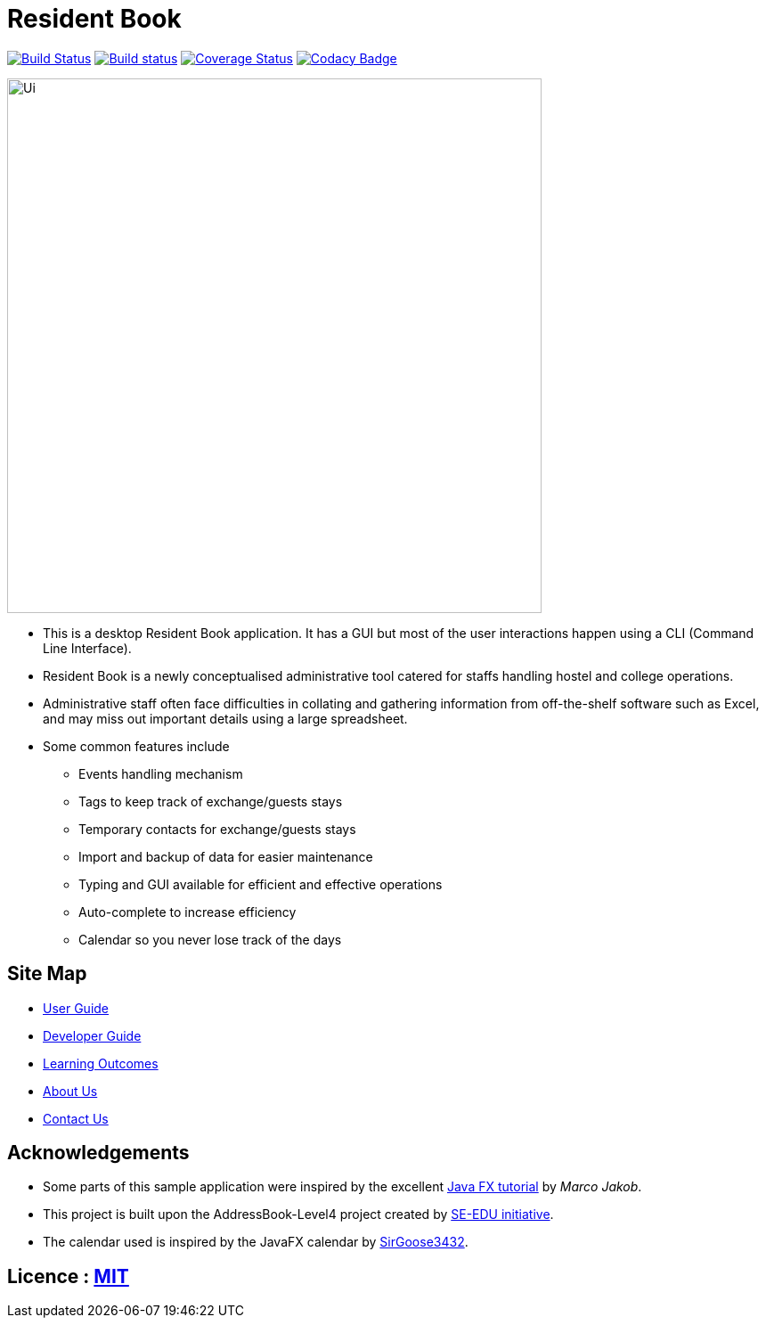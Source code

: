 = Resident Book
ifdef::env-github,env-browser[:relfileprefix: docs/]
ifdef::env-github,env-browser[:outfilesuffix: .adoc]

https://travis-ci.org/CS2103AUG2017-F09-B1/main[image:https://travis-ci.org/CS2103AUG2017-F09-B1/main.svg?branch=master[Build Status]]
https://ci.appveyor.com/project/CS2103AUG2017-F09-B1/main[image:https://ci.appveyor.com/api/projects/status/0n4qfceq2tujddy7/branch/master?svg=true[Build status]]
https://coveralls.io/github/CS2103AUG2017-F09-B1/main?branch=master[image:https://coveralls.io/repos/github/CS2103AUG2017-F09-B1/main/badge.svg?branch=master[Coverage Status]]
https://www.codacy.com/app/Haozhe321/main?utm_source=github.com&amp;utm_medium=referral&amp;utm_content=CS2103AUG2017-F09-B1/main&amp;utm_campaign=Badge_Grade[image:https://api.codacy.com/project/badge/Grade/626b9cc0538e40dba82ab88838923926[Codacy Badge]]

ifdef::env-github[]
image::docs/images/Ui.png[width="900"]
endif::[]

ifndef::env-github[]
image::images/Ui.png[width="600"]
endif::[]

* This is a desktop Resident Book application. It has a GUI but most of the user interactions happen using a CLI (Command Line Interface).
* Resident Book is a newly conceptualised administrative tool catered for staffs handling hostel and college operations.
* Administrative staff often face difficulties in collating and gathering information from off-the-shelf software such as Excel, and may miss out important details using a large spreadsheet.
* Some common features include
** Events handling mechanism
** Tags to keep track of exchange/guests stays
** Temporary contacts for exchange/guests stays
** Import and backup of data for easier maintenance
** Typing and GUI available for efficient and effective operations
** Auto-complete to increase efficiency
** Calendar so you never lose track of the days

== Site Map

* <<UserGuide#, User Guide>>
* <<DeveloperGuide#, Developer Guide>>
* <<LearningOutcomes#, Learning Outcomes>>
* <<AboutUs#, About Us>>
* <<ContactUs#, Contact Us>>

== Acknowledgements

* Some parts of this sample application were inspired by the excellent http://code.makery.ch/library/javafx-8-tutorial/[Java FX tutorial] by
_Marco Jakob_.

* This project is built upon the AddressBook-Level4 project created by https://github.com/se-edu/[SE-EDU initiative].

* The calendar used is inspired by the JavaFX calendar by https://github.com/SirGoose3432/javafx-calendar[SirGoose3432].

== Licence : link:LICENSE[MIT]
